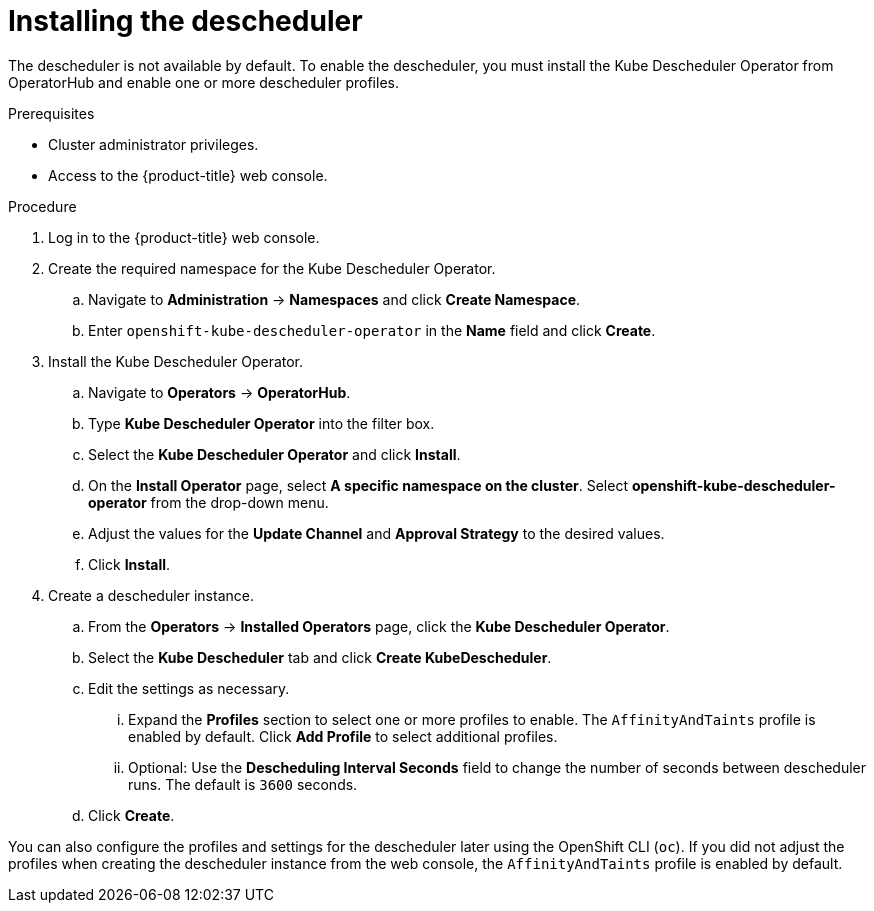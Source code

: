 // Module included in the following assemblies:
//
// * nodes/scheduling/nodes-descheduler.adoc

:_content-type: PROCEDURE
[id="nodes-descheduler-installing_{context}"]
= Installing the descheduler

The descheduler is not available by default. To enable the descheduler, you must install the Kube Descheduler Operator from OperatorHub and enable one or more descheduler profiles.

.Prerequisites

* Cluster administrator privileges.
* Access to the {product-title} web console.
ifdef::openshift-origin[]
* Ensure that you have downloaded the link:https://console.redhat.com/openshift/install/pull-secret[pull secret from the Red Hat OpenShift Cluster Manager site] as shown in _Obtaining the installation program_ in the installation documentation for your platform.
+
If you have the pull secret, add the `redhat-operators` catalog to the OperatorHub custom resource (CR) as shown in _Configuring {product-title} to use Red Hat Operators_.
endif::[]

.Procedure

. Log in to the {product-title} web console.
. Create the required namespace for the Kube Descheduler Operator.
.. Navigate to *Administration* -> *Namespaces* and click *Create Namespace*.
.. Enter `openshift-kube-descheduler-operator` in the *Name* field and click *Create*.
. Install the Kube Descheduler Operator.
.. Navigate to *Operators* -> *OperatorHub*.
.. Type *Kube Descheduler Operator* into the filter box.
.. Select the *Kube Descheduler Operator* and click *Install*.
.. On the *Install Operator* page, select *A specific namespace on the cluster*. Select *openshift-kube-descheduler-operator* from the drop-down menu.
.. Adjust the values for the *Update Channel* and *Approval Strategy* to the desired values.
.. Click *Install*.
. Create a descheduler instance.
.. From the *Operators* -> *Installed Operators* page, click the *Kube Descheduler Operator*.
.. Select the *Kube Descheduler* tab and click *Create KubeDescheduler*.
.. Edit the settings as necessary.
... Expand the *Profiles* section to select one or more profiles to enable. The `AffinityAndTaints` profile is enabled by default. Click *Add Profile* to select additional profiles.
... Optional: Use the *Descheduling Interval Seconds* field to change the number of seconds between descheduler runs. The default is `3600` seconds.
.. Click *Create*.

You can also configure the profiles and settings for the descheduler later using the OpenShift CLI (`oc`). If you did not adjust the profiles when creating the descheduler instance from the web console, the `AffinityAndTaints` profile is enabled by default.
